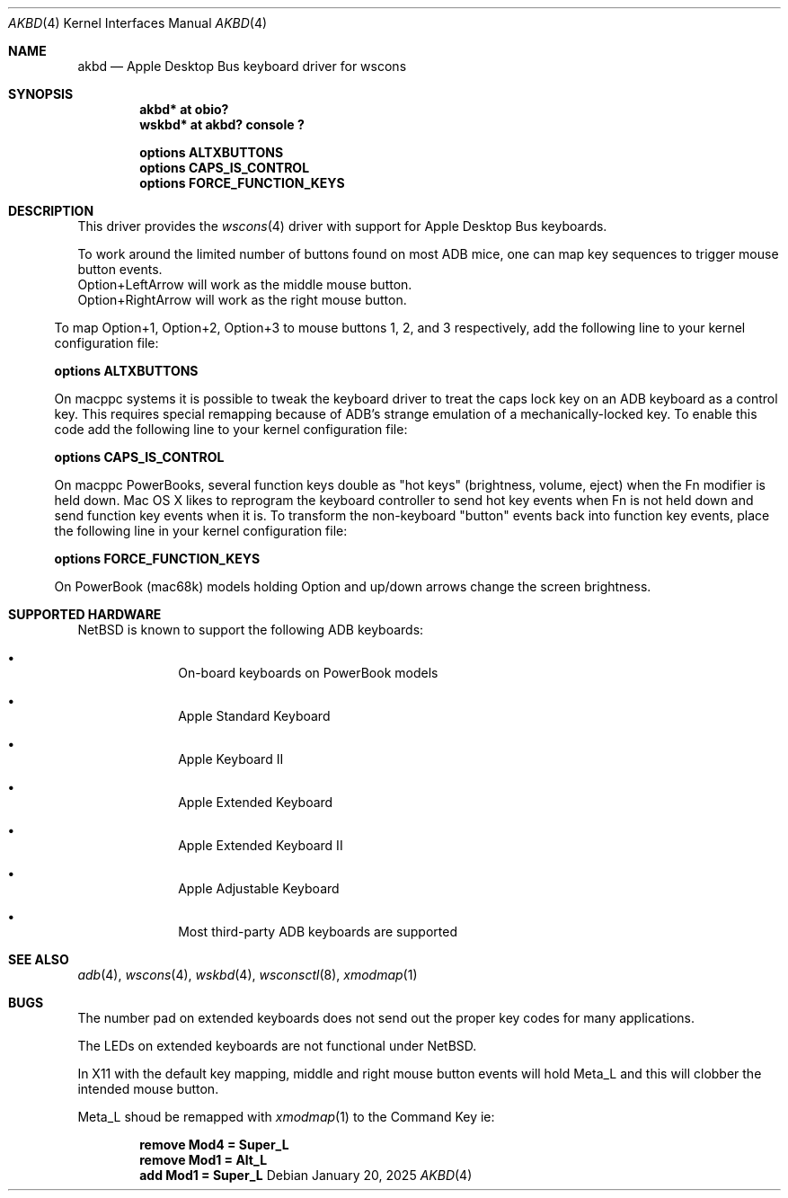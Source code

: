 .\"	$NetBSD: akbd.4,v 1.3 2025/01/20 16:06:01 nat Exp $
.\"
.\" Copyright (c) 2003 Alex Zepeda <zipzippy@sonic.net>
.\" All rights reserved.
.\"
.\" Redistribution and use in source and binary forms, with or without
.\" modification, are permitted provided that the following conditions
.\" are met:
.\" 1. Redistributions of source code must retain the above copyright
.\"    notice, this list of conditions and the following disclaimer.
.\" 2. Redistributions in binary form must reproduce the above copyright
.\"    notice, this list of conditions and the following disclaimer in the
.\"    documentation and/or other materials provided with the distribution.
.\" 3. All advertising materials mentioning features or use of this software
.\"    must display the following acknowledgement:
.\"      This product includes software developed by Alex Zepeda.
.\" 4. The name of the author may not be used to endorse or promote products
.\"    derived from this software without specific prior written permission.
.\"
.\" THIS SOFTWARE IS PROVIDED BY THE AUTHOR ``AS IS'' AND ANY EXPRESS OR
.\" IMPLIED WARRANTIES, INCLUDING, BUT NOT LIMITED TO, THE IMPLIED WARRANTIES
.\" OF MERCHANTABILITY AND FITNESS FOR A PARTICULAR PURPOSE ARE DISCLAIMED.
.\" IN NO EVENT SHALL THE AUTHOR BE LIABLE FOR ANY DIRECT, INDIRECT,
.\" INCIDENTAL, SPECIAL, EXEMPLARY, OR CONSEQUENTIAL DAMAGES (INCLUDING, BUT
.\" NOT LIMITED TO, PROCUREMENT OF SUBSTITUTE GOODS OR SERVICES; LOSS OF USE,
.\" DATA, OR PROFITS; OR BUSINESS INTERRUPTION) HOWEVER CAUSED AND ON ANY
.\" THEORY OF LIABILITY, WHETHER IN CONTRACT, STRICT LIABILITY, OR TORT
.\" (INCLUDING NEGLIGENCE OR OTHERWISE) ARISING IN ANY WAY OUT OF THE USE OF
.\" THIS SOFTWARE, EVEN IF ADVISED OF THE POSSIBILITY OF SUCH DAMAGE.
.\"
.Dd January 20, 2025
.Dt AKBD 4
.Os
.Sh NAME
.Nm akbd
.Nd Apple Desktop Bus keyboard driver for wscons
.Sh SYNOPSIS
.Cd "akbd* at obio?"
.Cd "wskbd* at akbd? console ?"
.Pp
.Cd "options ALTXBUTTONS"
.Cd "options CAPS_IS_CONTROL"
.Cd "options FORCE_FUNCTION_KEYS"
.Sh DESCRIPTION
This driver provides the
.Xr wscons 4
driver with support for Apple Desktop Bus keyboards.
.Pp
To work around the limited number of buttons found on most ADB mice,
one can map key sequences to trigger mouse button events.
.Bl
.It
Option+LeftArrow will work as the middle mouse button.
.It
Option+RightArrow will work as the right mouse button.
.El
.Pp
To map Option+1, Option+2, Option+3 to mouse buttons 1, 2, and 3
respectively, add the following line to your kernel configuration
file:
.Pp
.Cd "options ALTXBUTTONS"
.Pp
On macppc systems it is possible to tweak the keyboard driver
to treat the caps lock key on an ADB keyboard as a control key.
This requires special remapping because of ADB's strange emulation of
a mechanically-locked key.  To enable this code add the following
line to your kernel configuration file:
.Pp
.Cd options CAPS_IS_CONTROL
.Pp
On macppc PowerBooks, several function keys double as "hot keys"
(brightness, volume, eject) when the Fn modifier is held down.
Mac OS X likes to reprogram the keyboard controller to send hot key
events when Fn is not held down and send function key events when it
is.
To transform the non-keyboard "button" events back into function key
events, place the following line in your kernel configuration file:
.Pp
.Cd options FORCE_FUNCTION_KEYS
.Pp
On PowerBook (mac68k) models holding Option and up/down arrows change the screen
brightness.
.Sh SUPPORTED HARDWARE
.Nx
is known to support the following
.Tn ADB
keyboards:
.Bl -bullet -offset indent
.It
On-board keyboards on PowerBook models
.It
Apple Standard Keyboard
.It
Apple Keyboard II
.It
Apple Extended Keyboard
.It
Apple Extended Keyboard II
.It
Apple Adjustable Keyboard
.It
Most third-party ADB keyboards are supported
.El
.Sh SEE ALSO
.Xr adb 4 ,
.Xr wscons 4 ,
.Xr wskbd 4 ,
.Xr wsconsctl 8 ,
.Xr xmodmap 1
.Sh BUGS
The number pad on extended keyboards does not send out the proper
key codes for many applications.
.Pp
The LEDs on extended keyboards are not functional under
.Nx .
.Pp
In X11 with the default key mapping, middle and right mouse button events will
hold Meta_L and this will clobber the intended mouse button.
.Pp
Meta_L shoud be remapped with
.Xr xmodmap 1
to the Command Key ie:
.Pp
.Dl remove Mod4 = Super_L
.Dl remove Mod1 = Alt_L
.Dl add Mod1 = Super_L
